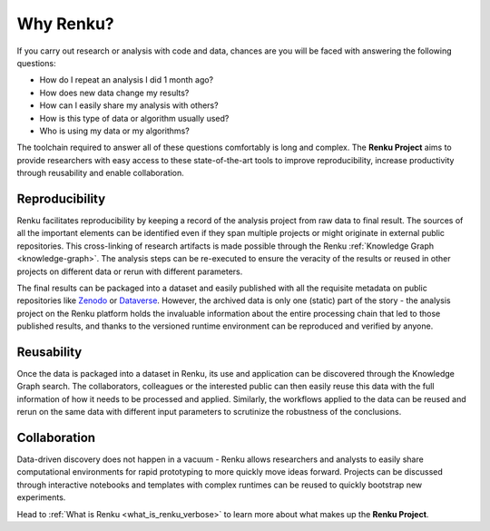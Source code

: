 .. _why_renku:

Why Renku?
==========

If you carry out research or analysis with code and data, chances are you will
be faced with answering the following questions:

* How do I repeat an analysis I did 1 month ago?
* How does new data change my results?
* How can I easily share my analysis with others?
* How is this type of data or algorithm usually used?
* Who is using my data or my algorithms?

The toolchain required to answer all of these questions comfortably is
long and complex. The **Renku Project** aims to provide researchers with easy
access to these state-of-the-art tools to improve reproducibility,
increase productivity through reusability and enable collaboration.


Reproducibility
---------------

Renku facilitates reproducibility by keeping a record of the analysis project
from raw data to final result. The sources of all the important elements can be
identified even if they span multiple projects or might originate in external
public repositories. This cross-linking of research artifacts is made possible
through the Renku :ref:`Knowledge Graph <knowledge-graph>`. The analysis steps can be
re-executed to ensure the veracity of the results or reused in other projects on
different data or rerun with different parameters.

The final results can be packaged into a dataset and easily published with all
the requisite metadata on public repositories like `Zenodo
<https://zenodo.org>`_ or `Dataverse <https://dataverse.org>`_. However, the
archived data is only one (static) part of the story - the analysis project on
the Renku platform holds the invaluable information about the entire processing
chain that led to those published results, and thanks to the versioned runtime
environment can be reproduced and verified by anyone.


Reusability
-----------

Once the data is packaged into a dataset in Renku, its use and application can
be discovered through the Knowledge Graph search. The collaborators, colleagues
or the interested public can then easily reuse this data with the full information
of how it needs to be processed and applied. Similarly, the workflows applied to the
data can be reused and rerun on the same data with different input parameters to
scrutinize the robustness of the conclusions.


Collaboration
-------------

Data-driven discovery does not happen in a vacuum - Renku allows researchers and
analysts to easily share computational environments for rapid prototyping to
more quickly move ideas forward. Projects can be discussed through interactive
notebooks and templates with complex runtimes can be reused to quickly bootstrap
new experiments.


Head to :ref:`What is Renku <what_is_renku_verbose>` to learn more about what
makes up the **Renku Project**.
